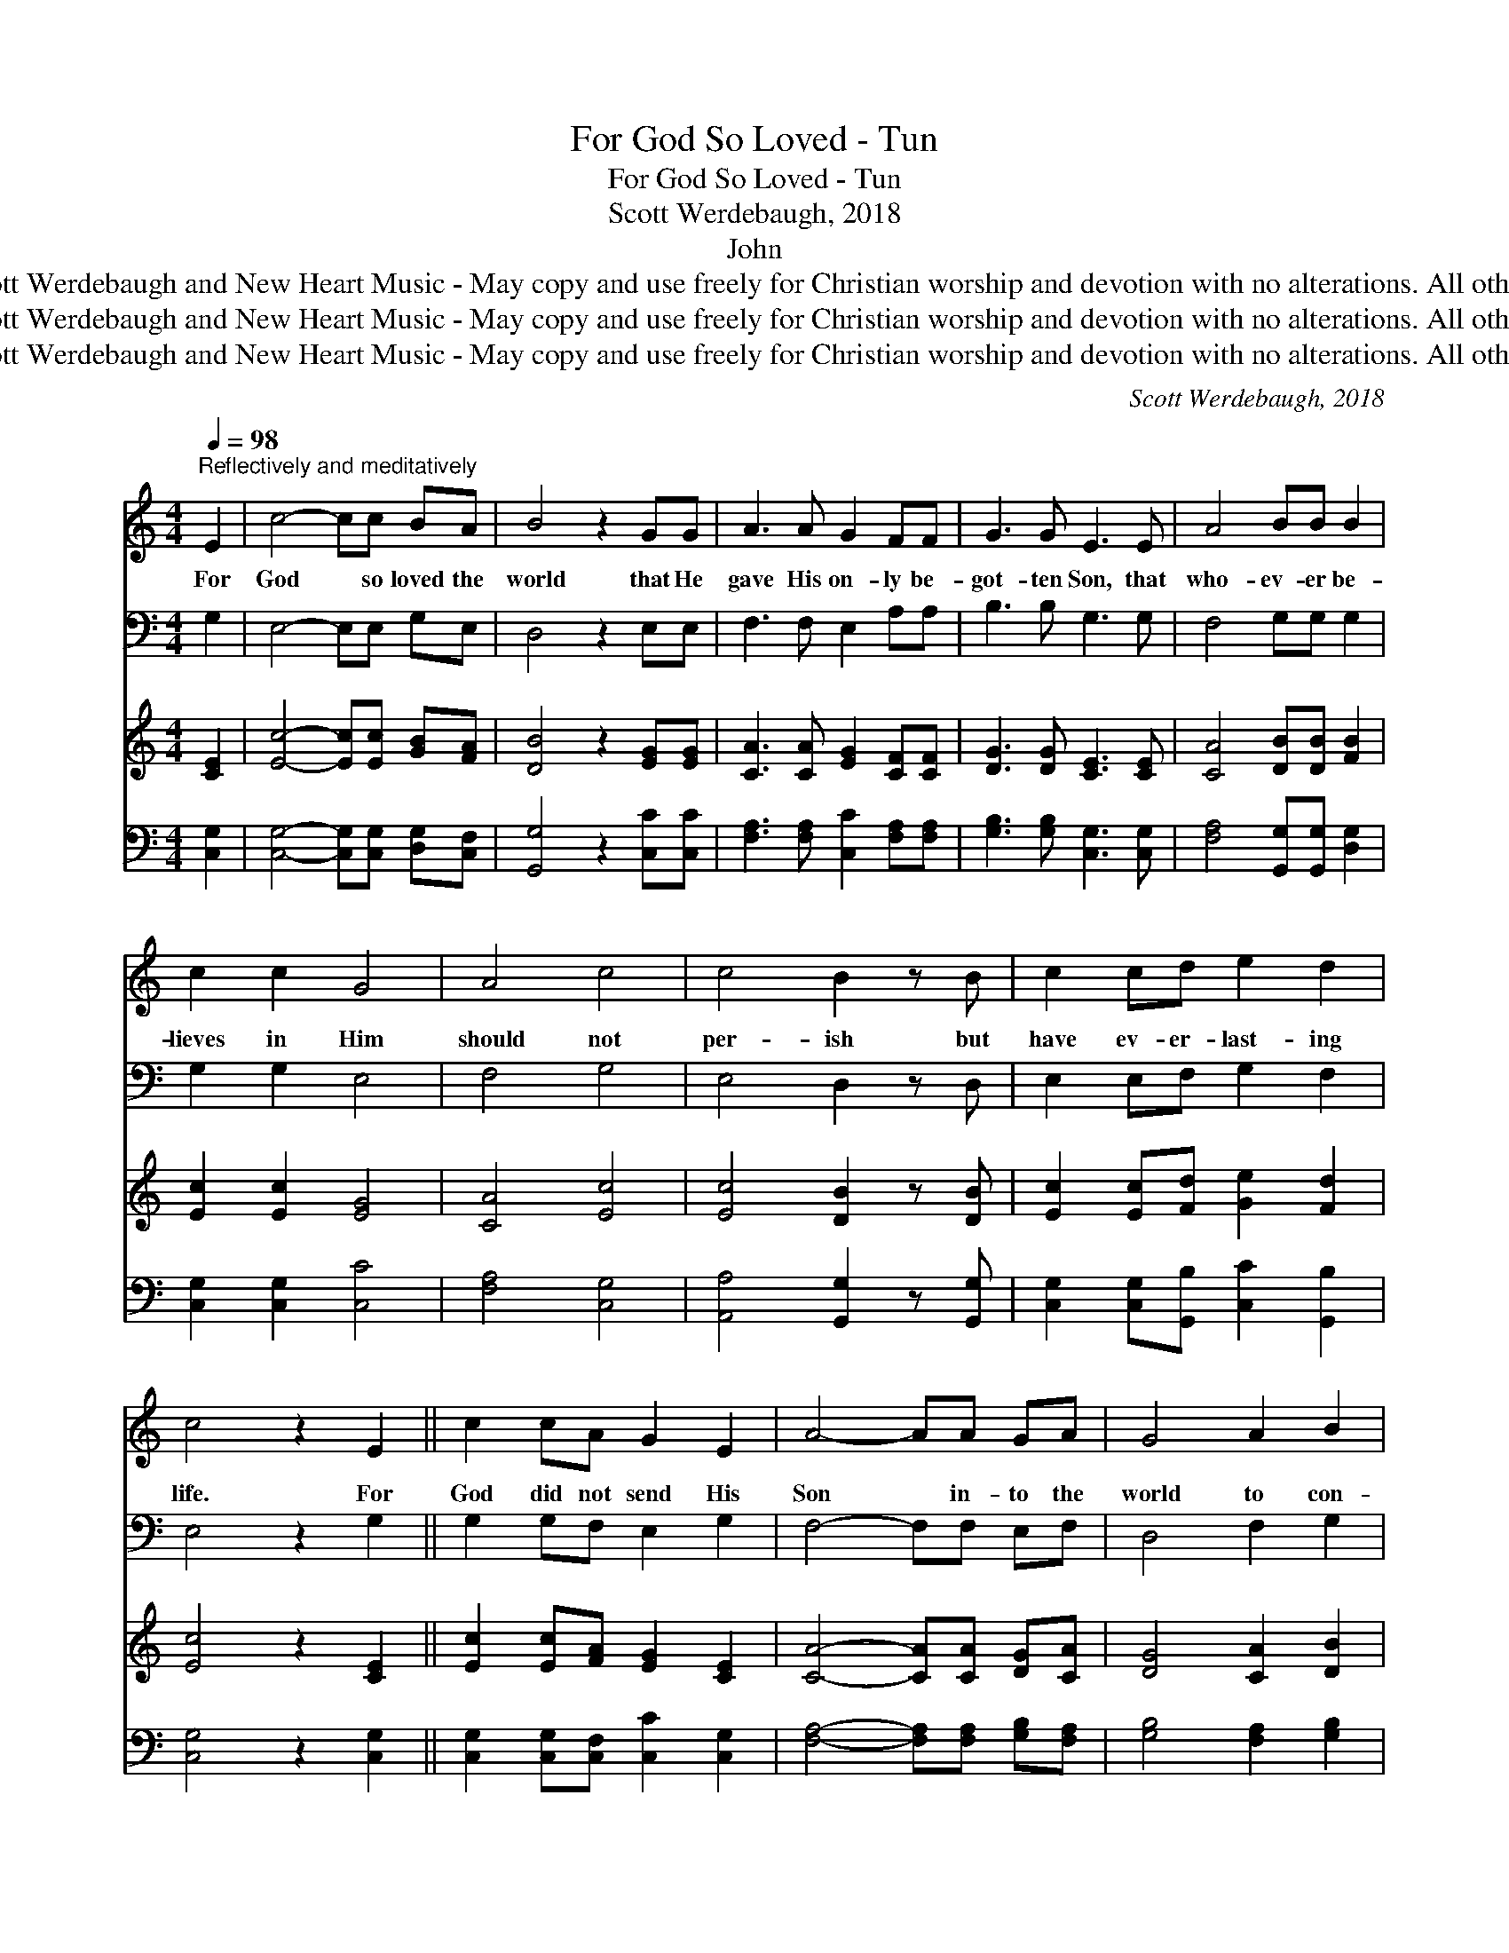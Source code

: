 X:1
T:For God So Loved - Tun
T:For God So Loved - Tun
T:Scott Werdebaugh, 2018
T:John 
T:Copyright © 2018 by Scott Werdebaugh and New Heart Music - May copy and use freely for Christian worship and devotion with no alterations. All other rights remain reserved.
T:Copyright © 2018 by Scott Werdebaugh and New Heart Music - May copy and use freely for Christian worship and devotion with no alterations. All other rights remain reserved.
T:Copyright © 2018 by Scott Werdebaugh and New Heart Music - May copy and use freely for Christian worship and devotion with no alterations. All other rights remain reserved.
C:Scott Werdebaugh, 2018
Z:Copyright © 2018 by Scott Werdebaugh and New Heart Music - May copy and use freely for
Z:Christian worship and devotion with no alterations. All other rights remain reserved.
%%score 1 2 ( 3 4 ) ( 5 6 )
L:1/8
Q:1/4=98
M:4/4
K:C
V:1 treble 
V:2 bass 
V:3 treble 
V:4 treble 
V:5 bass 
V:6 bass 
V:1
"^Reflectively and meditatively" E2 | c4- cc BA | B4 z2 GG | A3 A G2 FF | G3 G E3 E | A4 BB B2 | %6
w: For|God * so loved the|world that He|gave His on- ly be-|got- ten Son, that|who- ev- er be-|
 c2 c2 G4 | A4 c4 | c4 B2 z B | c2 cd e2 d2 | c4 z2 E2 || c2 cA G2 E2 | A4- AA GA | G4 A2 B2 | %14
w: lieves in Him|should not|per- ish but|have ev- er- last- ing|life. For|God did not send His|Son * in- to the|world to con-|
 c2 (BA) G2 (3GAB | c4- c2 (cd) | e4 d2 d2 | c6 z2 || c3- c BB AG | A2 (AB) c2 A2 | G4 z2 G2 | %21
w: demn the * world, but that the|world * through *|Him might be|saved.|He * who be- lieves in|Him is * not con-|demned; but|
 A3 A A2 BB | c2 GG A2 c2 | (c3 B) B3 !breath!B | c2 c2 B2 AA | G2 EG A2 cc | B2 GG A2 c2 | d4 B4 | %28
w: he who does not be-|lieve is con- demned al-|read- * y, be-|cause he has not be-|lieved in the name of the|on- ly be- got- ten|Son of|
 c6 z2 || c2 BB A2 GG | A2 (Bc) d2 (cB) | c2 B2 c3 z | c2 BB A2 GG | A4 (G2 F2) | G4 A2 B2 | %35
w: God.|He who be- lieves in the|Son has * ev- er- *|last- ing life,|and he who does not be-|lieve the *|Son shall not|
 (c4 A4) | G4 z2 GG | A4 (G2 F2) | G4 (G2 c2) | (d4- dc) B2 | c6 |] %41
w: see *|life, but the|wrath of *|God a- *|bides * * on|him.|
V:2
 G,2 | E,4- E,E, G,E, | D,4 z2 E,E, | F,3 F, E,2 A,A, | B,3 B, G,3 G, | F,4 G,G, G,2 | %6
 G,2 G,2 E,4 | F,4 G,4 | E,4 D,2 z D, | E,2 E,F, G,2 F,2 | E,4 z2 G,2 || G,2 G,F, E,2 G,2 | %12
 F,4- F,F, E,F, | D,4 F,2 G,2 | F,2 (G,F,) E,2 (3E,F,G, | E,4- E,2 (E,F,) | G,4 F,2 F,2 | E,6 z2 || %18
 E,3- E, D,D, F,E, | F,2 (F,G,) E,2 F,2 | E,4 z2 E,2 | F,3 F, F,2 G,G, | E,2 E,E, F,2 A,2 | %23
 (A,3 G,) G,3 !breath!G, | A,2 A,2 G,2 F,F, | E,2 G,B, C2 G,G, | G,2 B,B, C2 A,2 | G,4 F,4 | %28
 E,6 z2 || E,2 G,G, F,2 E,E, | F,2 (G,E,) B,2 (A,G,) | E,2 F,2 E,3 z | E,2 G,G, F,2 E,E, | %33
 F,4 (E,2 D,2) | E,4 F,2 G,2 | (A,4 F,4) | E,4 z2 E,E, | F,4 (B,2 A,2) | B,4 (B,2 G,2) | %39
 (B,4- B,G,) D,2 | E,6 |] %41
V:3
 [CE]2 | [Ec]4- [Ec][Ec] [GB][FA] | [DB]4 z2 [EG][EG] | [CA]3 [CA] [EG]2 [CF][CF] | %4
 [DG]3 [DG] [CE]3 [CE] | [CA]4 [DB][DB] [FB]2 | [Ec]2 [Ec]2 [EG]4 | [CA]4 [Ec]4 | %8
 [Ec]4 [DB]2 z [DB] | [Ec]2 [Ec][Fd] [Ge]2 [Fd]2 | [Ec]4 z2 [CE]2 || [Ec]2 [Ec][FA] [EG]2 [CE]2 | %12
 [CA]4- [CA][CA] [DG][CA] | [DG]4 [CA]2 [DB]2 | [Fc]2 [DB][CA] [EG]2 (3[EG][FA][FB] | %15
 [Ec]4- [Ec]2 ([Ec][Fd]) | [Ge]4 [Fd]2 [Fd]2 | [Ec]6 z2 || [Ec]3- [Ec] [DB][DB] [CA][EG] | %19
 [FA]2 (AB) [Ec]2 [CA]2 | [EG]4 z2 [EG]2 | [CA]3 [CA] [CA]2 [DB][DB] | [Ec]2 [EG][EG] [CA]2 [Fc]2 | %23
 ([Fc]3 [DB]) [DB]3 !breath![DB] | [Fc]2 [Fc]2 [DB]2 [CA][CA] | [EG]2 [CE][DG] [FA]2 [Ec][Ec] | %26
 [DB]2 [DG][DG] [CA]2 [Fc]2 | [Gd]4 [DB]4 | [Ec]6 z2 || [Ec]2 [DB][DB] [CA]2 [EG][EG] | %30
 [CA]2 ([DB][Ec]) [Fd]2 ([Ec][DB]) | [Ec]2 [DB]2 [Ec]3 z | [Ec]2 [DB][DB] [CA]2 [EG][EG] | %33
 [CA]4 ([EG]2 [DF]2) | [EG]4 [CA]2 [DB]2 | ([Fc]4 [CA]4) | [EG]4 z2 [EG][EG] | %37
 [CA]4 ([DG]2 [CF]2) | [DG]4 ([DG]2 [Ec]2) | ([Fd]4- [Fd][Ec]) [DB]2 | [Ec]6 |] %41
V:4
 x2 | x8 | x8 | x8 | x8 | x8 | x8 | x8 | x8 | x8 | x8 || x8 | x8 | x8 | x8 | x8 | x8 | x8 || x8 | %19
 x2 F2 x4 | x8 | x8 | x8 | x8 | x8 | x8 | x8 | x8 | x8 || x8 | x8 | x8 | x8 | x8 | x8 | x8 | x8 | %37
 x8 | x8 | x8 | x6 |] %41
V:5
 [C,G,]2 | [C,G,]4- [C,G,][C,G,] [D,G,][C,F,] | [G,,G,]4 z2 [C,C][C,C] | %3
 [F,A,]3 [F,A,] [C,C]2 [F,A,][F,A,] | [G,B,]3 [G,B,] [C,G,]3 [C,G,] | %5
 [F,A,]4 [G,,G,][G,,G,] [D,G,]2 | [C,G,]2 [C,G,]2 [C,C]4 | [F,A,]4 [C,G,]4 | %8
 [A,,A,]4 [G,,G,]2 z [G,,G,] | [C,G,]2 [C,G,][G,,B,] [C,C]2 [G,,B,]2 | [C,G,]4 z2 [C,G,]2 || %11
 [C,G,]2 [C,G,][C,F,] [C,C]2 [C,G,]2 | [F,A,]4- [F,A,][F,A,] [G,B,][F,A,] | %13
 [G,B,]4 [F,A,]2 [G,B,]2 | [F,A,]2 [G,B,][F,A,] [C,C]2 (3[C,C][F,C][G,D] | [G,C]4- [G,C]2 A,2 | %16
 [C,C]4 [G,,B,]2 [G,,B,]2 | [C,G,]6 z2 || [C,G,]3- [C,G,] [G,,G,][G,,G,] [F,,A,][C,C] | %19
 [F,C]2 (CD) [G,C]2 [F,A,]2 | [C,C]4 z2 [C,G,]2 | [F,A,]3 [F,A,] [F,A,]2 [G,,G,][G,,G,] | %22
 [C,G,]2 [C,C][C,C] [F,,A,]2 [F,,A,]2 | ([F,,A,]3 [G,,G,]) [G,,G,]3 !breath![G,,G,] | %24
 [F,,A,]2 [F,,A,]2 [G,,G,]2 [F,,F,][F,,F,] | [C,C]2 [C,G,][G,B,] [F,C]2 [C,G,][C,G,] | %26
 [G,,G,]2 [G,,B,][G,,B,] [F,,F,]2 [F,,A,]2 | [G,,B,]4 [G,,G,]4 | [C,G,]6 z2 || %29
 [C,G,]2 [G,,G,][G,,G,] [F,,A,]2 [C,C][C,C] | [F,,A,]2 G,2 [G,,B,]2 G,2 | %31
 [C,G,]2 [G,,G,]2 [C,G,]3 z | [C,G,]2 [G,,G,][G,,G,] [F,,A,]2 [C,C][C,C] | [F,A,]4 [C,C]2 [G,B,]2 | %34
 [C,C]4 [F,A,]2 [G,,G,]2 | [F,,A,]8 | [C,C]4 z2 [C,C][C,C] | [F,A,]4 ([G,B,]2 [F,A,]2) | %38
 [G,,B,]4 ([G,,B,]2 [C,G,]2) | ([G,,B,]4- [G,,B,][C,G,]) [G,,F,]2 | [C,G,]6 |] %41
V:6
 x2 | x8 | x8 | x8 | x8 | x8 | x8 | x8 | x8 | x8 | x8 || x8 | x8 | x8 | x8 | x6 (E,F,) | x8 | x8 || %18
 x8 | x2 F,2 x4 | x8 | x8 | x8 | x8 | x8 | x8 | x8 | x8 | x8 || x8 | x2 (G,,C,) x (C,G,,) x | x8 | %32
 x8 | x8 | x8 | x8 | x8 | x8 | x8 | x8 | x6 |] %41

